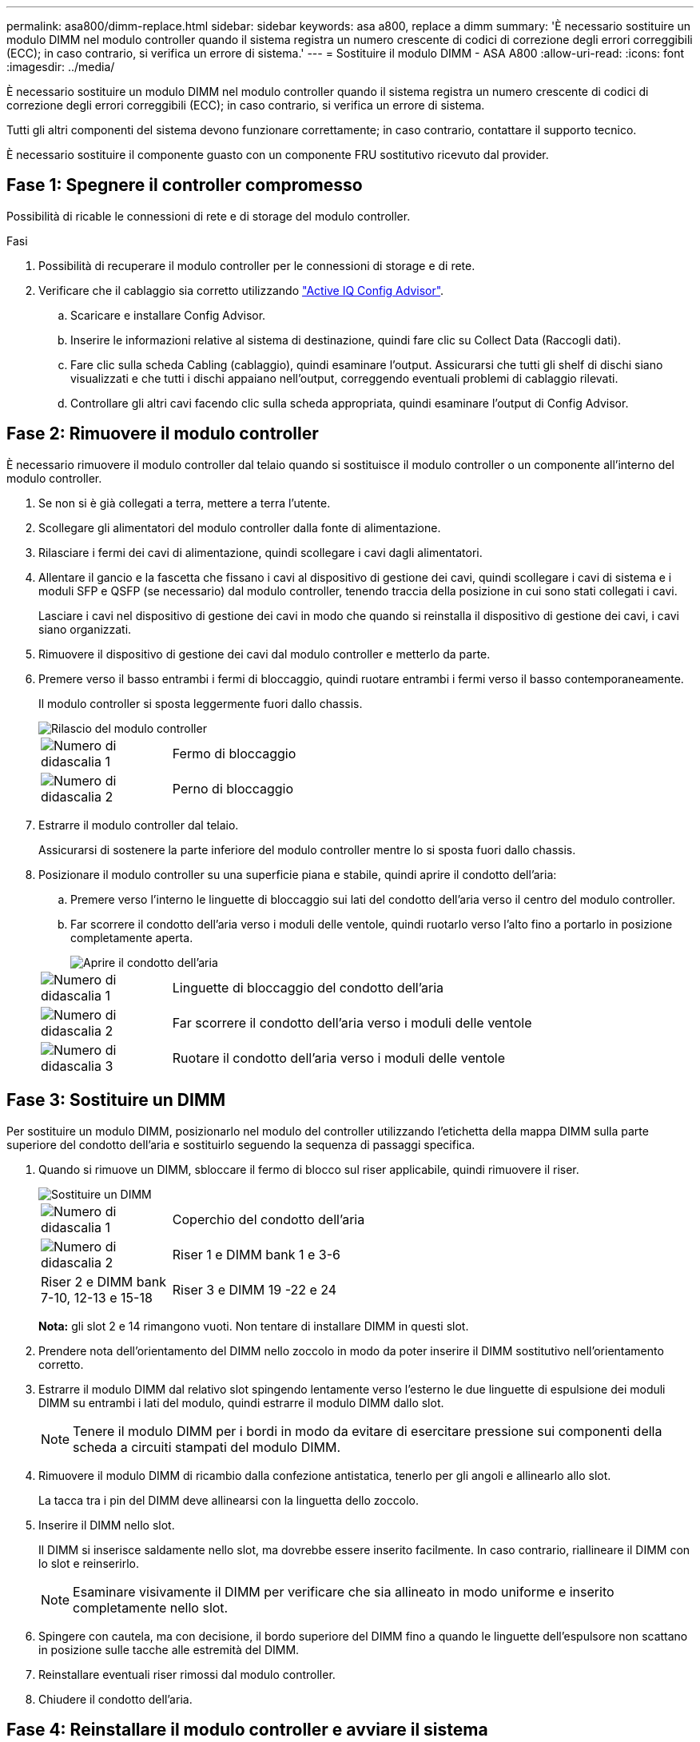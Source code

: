---
permalink: asa800/dimm-replace.html 
sidebar: sidebar 
keywords: asa a800, replace a dimm 
summary: 'È necessario sostituire un modulo DIMM nel modulo controller quando il sistema registra un numero crescente di codici di correzione degli errori correggibili (ECC); in caso contrario, si verifica un errore di sistema.' 
---
= Sostituire il modulo DIMM - ASA A800
:allow-uri-read: 
:icons: font
:imagesdir: ../media/


[role="lead"]
È necessario sostituire un modulo DIMM nel modulo controller quando il sistema registra un numero crescente di codici di correzione degli errori correggibili (ECC); in caso contrario, si verifica un errore di sistema.

Tutti gli altri componenti del sistema devono funzionare correttamente; in caso contrario, contattare il supporto tecnico.

È necessario sostituire il componente guasto con un componente FRU sostitutivo ricevuto dal provider.



== Fase 1: Spegnere il controller compromesso

Possibilità di ricable le connessioni di rete e di storage del modulo controller.

.Fasi
. Possibilità di recuperare il modulo controller per le connessioni di storage e di rete.
. Verificare che il cablaggio sia corretto utilizzando https://mysupport.netapp.com/site/tools/tool-eula/activeiq-configadvisor["Active IQ Config Advisor"].
+
.. Scaricare e installare Config Advisor.
.. Inserire le informazioni relative al sistema di destinazione, quindi fare clic su Collect Data (Raccogli dati).
.. Fare clic sulla scheda Cabling (cablaggio), quindi esaminare l'output. Assicurarsi che tutti gli shelf di dischi siano visualizzati e che tutti i dischi appaiano nell'output, correggendo eventuali problemi di cablaggio rilevati.
.. Controllare gli altri cavi facendo clic sulla scheda appropriata, quindi esaminare l'output di Config Advisor.






== Fase 2: Rimuovere il modulo controller

È necessario rimuovere il modulo controller dal telaio quando si sostituisce il modulo controller o un componente all'interno del modulo controller.

. Se non si è già collegati a terra, mettere a terra l'utente.
. Scollegare gli alimentatori del modulo controller dalla fonte di alimentazione.
. Rilasciare i fermi dei cavi di alimentazione, quindi scollegare i cavi dagli alimentatori.
. Allentare il gancio e la fascetta che fissano i cavi al dispositivo di gestione dei cavi, quindi scollegare i cavi di sistema e i moduli SFP e QSFP (se necessario) dal modulo controller, tenendo traccia della posizione in cui sono stati collegati i cavi.
+
Lasciare i cavi nel dispositivo di gestione dei cavi in modo che quando si reinstalla il dispositivo di gestione dei cavi, i cavi siano organizzati.

. Rimuovere il dispositivo di gestione dei cavi dal modulo controller e metterlo da parte.
. Premere verso il basso entrambi i fermi di bloccaggio, quindi ruotare entrambi i fermi verso il basso contemporaneamente.
+
Il modulo controller si sposta leggermente fuori dallo chassis.

+
image::../media/drw_a800_pcm_remove.png[Rilascio del modulo controller]

+
[cols="1,4"]
|===


 a| 
image:../media/legend_icon_01.png["Numero di didascalia 1"]
 a| 
Fermo di bloccaggio



 a| 
image:../media/legend_icon_02.png["Numero di didascalia 2"]
 a| 
Perno di bloccaggio

|===
. Estrarre il modulo controller dal telaio.
+
Assicurarsi di sostenere la parte inferiore del modulo controller mentre lo si sposta fuori dallo chassis.

. Posizionare il modulo controller su una superficie piana e stabile, quindi aprire il condotto dell'aria:
+
.. Premere verso l'interno le linguette di bloccaggio sui lati del condotto dell'aria verso il centro del modulo controller.
.. Far scorrere il condotto dell'aria verso i moduli delle ventole, quindi ruotarlo verso l'alto fino a portarlo in posizione completamente aperta.
+
image::../media/drw_a800_open_air_duct.png[Aprire il condotto dell'aria]

+
[cols="1,4"]
|===


 a| 
image:../media/legend_icon_01.png["Numero di didascalia 1"]
 a| 
Linguette di bloccaggio del condotto dell'aria



 a| 
image:../media/legend_icon_02.png["Numero di didascalia 2"]
 a| 
Far scorrere il condotto dell'aria verso i moduli delle ventole



 a| 
image:../media/legend_icon_03.png["Numero di didascalia 3"]
 a| 
Ruotare il condotto dell'aria verso i moduli delle ventole

|===






== Fase 3: Sostituire un DIMM

Per sostituire un modulo DIMM, posizionarlo nel modulo del controller utilizzando l'etichetta della mappa DIMM sulla parte superiore del condotto dell'aria e sostituirlo seguendo la sequenza di passaggi specifica.

. Quando si rimuove un DIMM, sbloccare il fermo di blocco sul riser applicabile, quindi rimuovere il riser.
+
image::../media/drw_a800_dimm_replace.png[Sostituire un DIMM]

+
[cols="1,4"]
|===


 a| 
image:../media/legend_icon_01.png["Numero di didascalia 1"]
 a| 
Coperchio del condotto dell'aria



 a| 
image:../media/legend_icon_02.png["Numero di didascalia 2"]
 a| 
Riser 1 e DIMM bank 1 e 3-6



 a| 
Riser 2 e DIMM bank 7-10, 12-13 e 15-18
 a| 
Riser 3 e DIMM 19 -22 e 24

|===
+
*Nota:* gli slot 2 e 14 rimangono vuoti. Non tentare di installare DIMM in questi slot.

. Prendere nota dell'orientamento del DIMM nello zoccolo in modo da poter inserire il DIMM sostitutivo nell'orientamento corretto.
. Estrarre il modulo DIMM dal relativo slot spingendo lentamente verso l'esterno le due linguette di espulsione dei moduli DIMM su entrambi i lati del modulo, quindi estrarre il modulo DIMM dallo slot.
+

NOTE: Tenere il modulo DIMM per i bordi in modo da evitare di esercitare pressione sui componenti della scheda a circuiti stampati del modulo DIMM.

. Rimuovere il modulo DIMM di ricambio dalla confezione antistatica, tenerlo per gli angoli e allinearlo allo slot.
+
La tacca tra i pin del DIMM deve allinearsi con la linguetta dello zoccolo.

. Inserire il DIMM nello slot.
+
Il DIMM si inserisce saldamente nello slot, ma dovrebbe essere inserito facilmente. In caso contrario, riallineare il DIMM con lo slot e reinserirlo.

+

NOTE: Esaminare visivamente il DIMM per verificare che sia allineato in modo uniforme e inserito completamente nello slot.

. Spingere con cautela, ma con decisione, il bordo superiore del DIMM fino a quando le linguette dell'espulsore non scattano in posizione sulle tacche alle estremità del DIMM.
. Reinstallare eventuali riser rimossi dal modulo controller.
. Chiudere il condotto dell'aria.




== Fase 4: Reinstallare il modulo controller e avviare il sistema

Dopo aver sostituito una FRU nel modulo controller, è necessario reinstallare il modulo controller e riavviarlo.

. In caso contrario, chiudere il condotto dell'aria:
+
.. Ruotare completamente il condotto dell'aria verso il basso fino al modulo controller.
.. Far scorrere il condotto dell'aria verso i montanti fino a quando le linguette di bloccaggio non scattano in posizione.
.. Ispezionare il condotto dell'aria per assicurarsi che sia posizionato correttamente e bloccato in posizione.
+
image::../media/drw_a700s_close_air_duct.png[Chiusura del condotto dell'aria]

+
[cols="1,4"]
|===


 a| 
image:../media/legend_icon_01.png["Numero di didascalia 1"]
 a| 
Linguette di bloccaggio



 a| 
image:../media/legend_icon_02.png["Numero di didascalia 2"]
 a| 
Far scorrere lo stantuffo

|===


. Allineare l'estremità del modulo controller con l'apertura dello chassis, quindi spingere delicatamente il modulo controller a metà nel sistema.
+

NOTE: Non inserire completamente il modulo controller nel telaio fino a quando non viene richiesto.

. Ricable il sistema, come necessario.
+
Se sono stati rimossi i convertitori multimediali (QSFP o SFP), ricordarsi di reinstallarli se si utilizzano cavi in fibra ottica.

. Collegare il cavo di alimentazione all'alimentatore, reinstallare il collare di bloccaggio del cavo di alimentazione, quindi collegare l'alimentatore alla fonte di alimentazione.
. Completare la reinstallazione del modulo controller:
+
.. Spingere con decisione il modulo controller nello chassis fino a quando non raggiunge la scheda intermedia e non è completamente inserito.
+
I fermi di bloccaggio si sollevano quando il modulo controller è completamente inserito.

+

NOTE: Non esercitare una forza eccessiva quando si fa scorrere il modulo controller nel telaio per evitare di danneggiare i connettori.

+
Il modulo controller inizia ad avviarsi non appena viene inserito completamente nello chassis.

.. Ruotare i fermi di bloccaggio verso l'alto, inclinandoli in modo da liberare i perni di bloccaggio, quindi abbassarli in posizione di blocco.
.. Se non è già stato fatto, reinstallare il dispositivo di gestione dei cavi.






== Fase 5: Restituire il componente guasto a NetApp

Restituire la parte guasta a NetApp, come descritto nelle istruzioni RMA fornite con il kit. Vedere https://mysupport.netapp.com/site/info/rma["Parti restituita  sostituzioni"] per ulteriori informazioni.
